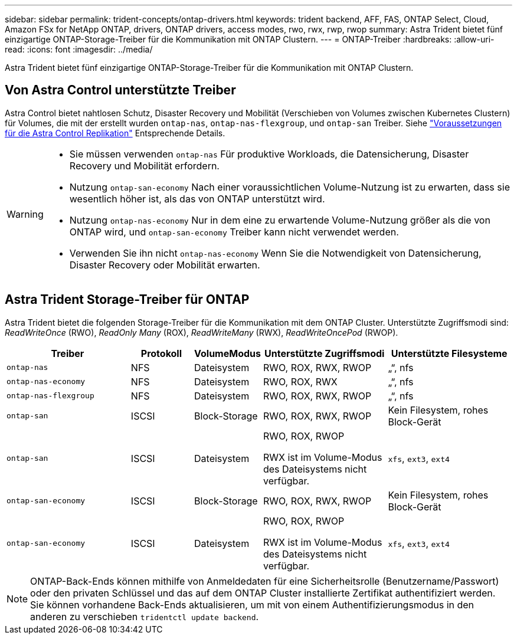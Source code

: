 ---
sidebar: sidebar 
permalink: trident-concepts/ontap-drivers.html 
keywords: trident backend, AFF, FAS, ONTAP Select, Cloud, Amazon FSx for NetApp ONTAP, drivers, ONTAP drivers, access modes, rwo, rwx, rwp, rwop 
summary: Astra Trident bietet fünf einzigartige ONTAP-Storage-Treiber für die Kommunikation mit ONTAP Clustern. 
---
= ONTAP-Treiber
:hardbreaks:
:allow-uri-read: 
:icons: font
:imagesdir: ../media/


[role="lead"]
Astra Trident bietet fünf einzigartige ONTAP-Storage-Treiber für die Kommunikation mit ONTAP Clustern.



== Von Astra Control unterstützte Treiber

Astra Control bietet nahtlosen Schutz, Disaster Recovery und Mobilität (Verschieben von Volumes zwischen Kubernetes Clustern) für Volumes, die mit der erstellt wurden `ontap-nas`, `ontap-nas-flexgroup`, und `ontap-san` Treiber. Siehe link:https://docs.netapp.com/us-en/astra-control-center/use/replicate_snapmirror.html#replication-prerequisites["Voraussetzungen für die Astra Control Replikation"^] Entsprechende Details.

[WARNING]
====
* Sie müssen verwenden `ontap-nas` Für produktive Workloads, die Datensicherung, Disaster Recovery und Mobilität erfordern.
* Nutzung `ontap-san-economy` Nach einer voraussichtlichen Volume-Nutzung ist zu erwarten, dass sie wesentlich höher ist, als das von ONTAP unterstützt wird.
* Nutzung `ontap-nas-economy` Nur in dem eine zu erwartende Volume-Nutzung größer als die von ONTAP wird, und `ontap-san-economy` Treiber kann nicht verwendet werden.
* Verwenden Sie ihn nicht `ontap-nas-economy` Wenn Sie die Notwendigkeit von Datensicherung, Disaster Recovery oder Mobilität erwarten.


====


== Astra Trident Storage-Treiber für ONTAP

Astra Trident bietet die folgenden Storage-Treiber für die Kommunikation mit dem ONTAP Cluster. Unterstützte Zugriffsmodi sind: _ReadWriteOnce_ (RWO), _ReadOnly Many_ (ROX), _ReadWriteMany_ (RWX), _ReadWriteOncePod_ (RWOP).

[cols="2, 1, 1, 2, 2"]
|===
| Treiber | Protokoll | VolumeModus | Unterstützte Zugriffsmodi | Unterstützte Filesysteme 


| `ontap-nas`  a| 
NFS
 a| 
Dateisystem
 a| 
RWO, ROX, RWX, RWOP
 a| 
„“, nfs



| `ontap-nas-economy`  a| 
NFS
 a| 
Dateisystem
 a| 
RWO, ROX, RWX
 a| 
„“, nfs



| `ontap-nas-flexgroup`  a| 
NFS
 a| 
Dateisystem
 a| 
RWO, ROX, RWX, RWOP
 a| 
„“, nfs



| `ontap-san`  a| 
ISCSI
 a| 
Block-Storage
 a| 
RWO, ROX, RWX, RWOP
 a| 
Kein Filesystem, rohes Block-Gerät



| `ontap-san`  a| 
ISCSI
 a| 
Dateisystem
 a| 
RWO, ROX, RWOP

RWX ist im Volume-Modus des Dateisystems nicht verfügbar.
 a| 
`xfs`, `ext3`, `ext4`



| `ontap-san-economy`  a| 
ISCSI
 a| 
Block-Storage
 a| 
RWO, ROX, RWX, RWOP
 a| 
Kein Filesystem, rohes Block-Gerät



| `ontap-san-economy`  a| 
ISCSI
 a| 
Dateisystem
 a| 
RWO, ROX, RWOP

RWX ist im Volume-Modus des Dateisystems nicht verfügbar.
 a| 
`xfs`, `ext3`, `ext4`

|===

NOTE: ONTAP-Back-Ends können mithilfe von Anmeldedaten für eine Sicherheitsrolle (Benutzername/Passwort) oder den privaten Schlüssel und das auf dem ONTAP Cluster installierte Zertifikat authentifiziert werden. Sie können vorhandene Back-Ends aktualisieren, um mit von einem Authentifizierungsmodus in den anderen zu verschieben `tridentctl update backend`.
